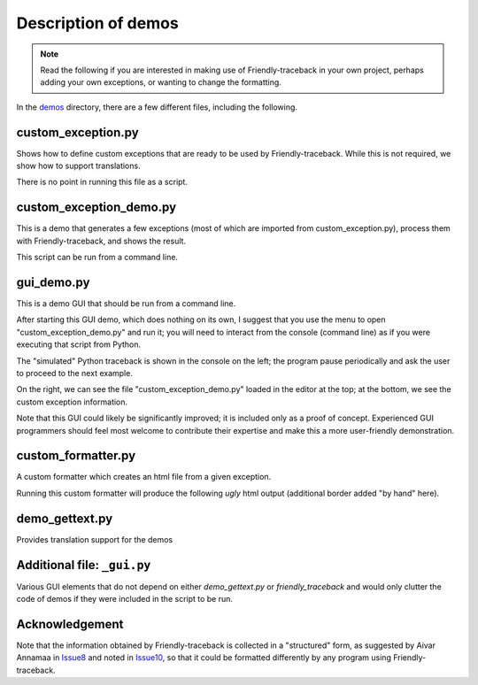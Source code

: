 Description of demos
=====================

.. note::

    Read the following if you are interested in making use of Friendly-traceback
    in your own project, perhaps adding your own exceptions, or wanting to
    change the formatting.

In the `demos <https://github.com/aroberge/friendly-traceback/tree/master/demos>`_ directory, 
there are a few different files, including the following.


custom_exception.py
--------------------

Shows how to define custom exceptions that are ready to be used by
Friendly-traceback. While this is not required, we show how to
support translations.

There is no point in running this file as a script.

custom_exception_demo.py
------------------------

This is a demo that generates a few exceptions (most of which are imported
from custom_exception.py), process them with Friendly-traceback, and
shows the result.

This script can be run from a command line.


.. image:: images/custom_exception_demo_graph.png
   :alt: Graph of demo Python files

gui_demo.py
-----------

This is a demo GUI that should be run from a command line.

.. image:: images/demo_graph.png
   :alt: Graph of demo Python files


After starting this GUI demo, which does nothing on its own,
I suggest that you use the menu to open "custom_exception_demo.py" and run it; you
will need to interact from the console (command line) as if you were executing
that script from Python.

.. image:: images/gui_demo.png
   :scale: 25 %
   :alt: GUI demo


The "simulated" Python traceback is shown in the console on the left; the program
pause periodically and ask the user to proceed to the next example.

On the right, we can see the file "custom_exception_demo.py" loaded in
the editor at the top; at the bottom, we see the custom exception information.

Note that this GUI could likely be significantly improved; it is included
only as a proof of concept.
Experienced GUI programmers should feel most welcome to contribute their
expertise and make this a more user-friendly demonstration.

custom_formatter.py
-------------------

A custom formatter which creates an html file from a given exception.

.. image:: images/custom_formatter_graph.png
   :alt: custom formatter

Running this custom formatter will produce the following *ugly* html output
(additional border added "by hand" here).

.. raw:: html

    <style>
    .main {color:red}
    .sub {color:blue}
    div.div {border: 1px solid blue; padding-left: 1em;}
    .pre2 {color:yellow; background: #321; width:600px}
    </style>
    <div class="div">
    <h2 class="main">Python exception:</h2>
    <h4 class="main">NameError: name 'a' is not defined</h4>
    <h3 class="sub">Likely cause:</h3>
    <p>In your program, the unknown name is 'a'.
    </p>
    <h4 class="main">Execution stopped on line 72 of file 'custom_formatter.py'.
    <h4>
    <pre class="pre2">       70:
           71: try:
        -->72:     b = a + c  # noqa
           73: except Exception:
    </pre>
    </div>



demo_gettext.py
----------------

Provides translation support for the demos

Additional file: ``_gui.py``
----------------------------

Various GUI elements that do not depend on either `demo_gettext.py` or
`friendly_traceback` and would only clutter the code of demos if they were
included in the script to be run.

Acknowledgement
----------------

Note that the information obtained by Friendly-traceback is collected
in a "structured" form, as suggested by Aivar Annamaa
in Issue8_ and noted in Issue10_,
so that it could be formatted differently by any program using Friendly-traceback.

.. _Issue8: https://github.com/aroberge/friendly-traceback/issues/8
.. _Issue10: https://github.com/aroberge/friendly-traceback/issues/10
